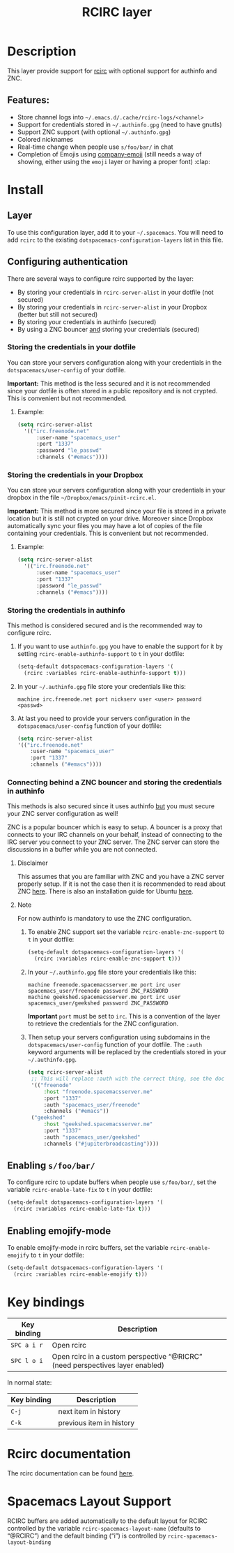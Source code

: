 #+TITLE: RCIRC layer

#+TAGS: chat|layer

[[file:img/irc.png]]

* Table of Contents                     :TOC_4_gh:noexport:
- [[#description][Description]]
  - [[#features][Features:]]
- [[#install][Install]]
  - [[#layer][Layer]]
  - [[#configuring-authentication][Configuring authentication]]
    - [[#storing-the-credentials-in-your-dotfile][Storing the credentials in your dotfile]]
      - [[#example][Example:]]
    - [[#storing-the-credentials-in-your-dropbox][Storing the credentials in your Dropbox]]
      - [[#example-1][Example:]]
    - [[#storing-the-credentials-in-authinfo][Storing the credentials in authinfo]]
    - [[#connecting-behind-a-znc-bouncer-and-storing-the-credentials-in-authinfo][Connecting behind a ZNC bouncer and storing the credentials in authinfo]]
      - [[#disclaimer][Disclaimer]]
      - [[#note][Note]]
  - [[#enabling-sfoobar][Enabling =s/foo/bar/=]]
  - [[#enabling-emojify-mode][Enabling emojify-mode]]
- [[#key-bindings][Key bindings]]
- [[#rcirc-documentation][Rcirc documentation]]
- [[#spacemacs-layout-support][Spacemacs Layout Support]]

* Description
This layer provide support for [[http://www.gnu.org/software/emacs/manual/html_mono/rcirc.html][rcirc]] with optional support for authinfo
and ZNC.

** Features:
- Store channel logs into =~/.emacs.d/.cache/rcirc-logs/<channel>=
- Support for credentials stored in =~/.authinfo.gpg= (need to have gnutls)
- Support ZNC support (with optional =~/.authinfo.gpg=)
- Colored nicknames
- Real-time change when people use =s/foo/bar/= in chat
- Completion of Emojis using [[https://github.com/dunn/company-emoji][company-emoji]] (still needs a way of showing, either
  using the =emoji= layer or having a proper font) :clap:

* Install
** Layer
To use this configuration layer, add it to your =~/.spacemacs=. You will need to
add =rcirc= to the existing =dotspacemacs-configuration-layers= list in this
file.

** Configuring authentication
There are several ways to configure rcirc supported by the layer:
- By storing your credentials in =rcirc-server-alist= in your dotfile (not
  secured)
- By storing your credentials in =rcirc-server-alist= in your Dropbox (better
  but still not secured)
- By storing your credentials in authinfo (secured)
- By using a ZNC bouncer _and_ storing your credentials (secured)

*** Storing the credentials in your dotfile
You can store your servers configuration along with your credentials in the
=dotspacemacs/user-config= of your dotfile.

*Important:* This method is the less secured and it is not recommended since
your dotfile is often stored in a public repository and is not crypted. This
is convenient but not recommended.

**** Example:
#+BEGIN_SRC emacs-lisp
  (setq rcirc-server-alist
    '(("irc.freenode.net"
        :user-name "spacemacs_user"
        :port "1337"
        :password "le_passwd"
        :channels ("#emacs"))))
#+END_SRC

*** Storing the credentials in your Dropbox
You can store your servers configuration along with your credentials in
your dropbox in the file =~/Dropbox/emacs/pinit-rcirc.el=.

*Important:* This method is more secured since your file is stored in
a private location but it is still not crypted on your drive. Moreover
since Dropbox automatically sync your files you may have a lot of copies
of the file containing your credentials. This is convenient but not
recommended.

**** Example:
#+BEGIN_SRC emacs-lisp
  (setq rcirc-server-alist
    '(("irc.freenode.net"
        :user-name "spacemacs_user"
        :port "1337"
        :password "le_passwd"
        :channels ("#emacs"))))
#+END_SRC

*** Storing the credentials in authinfo
This method is considered secured and is the recommended way to configure
rcirc.
1) If you want to use =authinfo.gpg= you have to enable the support for it by
   setting =rcirc-enable-authinfo-support= to =t= in your dotfile:

   #+BEGIN_SRC emacs-lisp
     (setq-default dotspacemacs-configuration-layers '(
       (rcirc :variables rcirc-enable-authinfo-support t)))
   #+END_SRC

2) In your =~/.authinfo.gpg= file store your credentials like this:

   #+BEGIN_EXAMPLE
     machine irc.freenode.net port nickserv user <user> password <passwd>
   #+END_EXAMPLE

3) At last you need to provide your servers configuration in the
   =dotspacemacs/user-config= function of your dotfile:

   #+BEGIN_SRC emacs-lisp
     (setq rcirc-server-alist
     '(("irc.freenode.net"
         :user-name "spacemacs_user"
         :port "1337"
         :channels ("#emacs"))))
   #+END_SRC

*** Connecting behind a ZNC bouncer and storing the credentials in authinfo
This methods is also secured since it uses authinfo _but_ you must secure your
ZNC server configuration as well!

ZNC is a popular bouncer which is easy to setup. A bouncer is a proxy that
connects to your IRC channels on your behalf, instead of connecting to the IRC
server you connect to your ZNC server. The ZNC server can store the discussions
in a buffer while you are not connected.

**** Disclaimer
This assumes that you are familiar with ZNC and you have a ZNC server properly
setup. If it is not the case then it is recommended to read about ZNC
[[http://wiki.znc.in/ZNC][here]]. There is also an installation guide for Ubuntu [[https://www.digitalocean.com/community/tutorials/how-to-install-znc-an-irc-bouncer-on-an-ubuntu-vps][here]].

**** Note
For now authinfo is mandatory to use the ZNC configuration.
1) To enable ZNC support set the variable =rcirc-enable-znc-support= to =t= in
   your dotfile:

   #+BEGIN_SRC emacs-lisp
     (setq-default dotspacemacs-configuration-layers '(
       (rcirc :variables rcirc-enable-znc-support t)))
   #+END_SRC

2) In your =~/.authinfo.gpg= file store your credentials like this:

   #+BEGIN_EXAMPLE
     machine freenode.spacemacsserver.me port irc user spacemacs_user/freenode password ZNC_PASSWORD
     machine geekshed.spacemacsserver.me port irc user spacemacs_user/geekshed password ZNC_PASSWORD
   #+END_EXAMPLE

   *Important* =port= must be set to =irc=. This is a convention of the layer to
   retrieve the credentials for the ZNC configuration.
3) Then setup your servers configuration using subdomains in the
   =dotspacemacs/user-config= function of your dotfile. The =:auth= keyword arguments
   will be replaced by the credentials stored in your =~/.authinfo.gpg=.

   #+BEGIN_SRC emacs-lisp
     (setq rcirc-server-alist
      ;; This will replace :auth with the correct thing, see the doc for that function
      '(("freenode"
          :host "freenode.spacemacsserver.me"
          :port "1337"
          :auth "spacemacs_user/freenode"
          :channels ("#emacs"))
      ("geekshed"
          :host "geekshed.spacemacsserver.me"
          :port "1337"
          :auth "spacemacs_user/geekshed"
          :channels ("#jupiterbroadcasting"))))
   #+END_SRC

** Enabling =s/foo/bar/=
To configure rcirc to update buffers when people use =s/foo/bar/=, set the
variable =rcirc-enable-late-fix= to =t= in your dotfile:

#+BEGIN_SRC emacs-lisp
  (setq-default dotspacemacs-configuration-layers '(
    (rcirc :variables rcirc-enable-late-fix t)))
#+END_SRC

** Enabling emojify-mode
To enable emojify-mode in rcirc buffers, set the variable =rcirc-enable-emojify=
to =t= in your dotfile:

#+BEGIN_SRC emacs-lisp
  (setq-default dotspacemacs-configuration-layers '(
    (rcirc :variables rcirc-enable-emojify t)))
#+END_SRC

* Key bindings

| Key binding | Description                                                                   |
|-------------+-------------------------------------------------------------------------------|
| ~SPC a i r~ | Open rcirc                                                                    |
| ~SPC l o i~ | Open rcirc in a custom perspective “@RICRC” (need perspectives layer enabled) |

In normal state:

| Key binding | Description              |
|-------------+--------------------------|
| ~C-j~       | next item in history     |
| ~C-k~       | previous item in history |

* Rcirc documentation
The rcirc documentation can be found [[http://www.gnu.org/software/emacs/manual/html_mono/rcirc.html][here]].

* Spacemacs Layout Support
RCIRC buffers are added automatically to the default layout for RCIRC controlled by
the variable =rcirc-spacemacs-layout-name= (defaults to “@RCIRC”) and the default
binding (“i”) is controlled by =rcirc-spacemacs-layout-binding=
